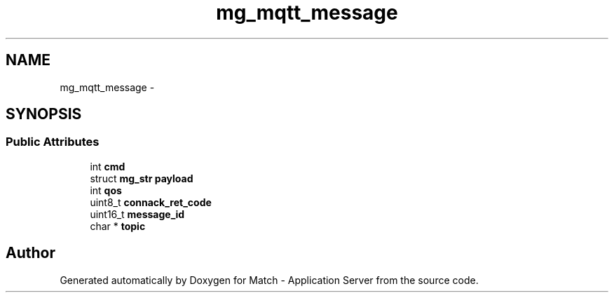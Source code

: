 .TH "mg_mqtt_message" 3 "Fri May 27 2016" "Match - Application Server" \" -*- nroff -*-
.ad l
.nh
.SH NAME
mg_mqtt_message \- 
.SH SYNOPSIS
.br
.PP
.SS "Public Attributes"

.in +1c
.ti -1c
.RI "int \fBcmd\fP"
.br
.ti -1c
.RI "struct \fBmg_str\fP \fBpayload\fP"
.br
.ti -1c
.RI "int \fBqos\fP"
.br
.ti -1c
.RI "uint8_t \fBconnack_ret_code\fP"
.br
.ti -1c
.RI "uint16_t \fBmessage_id\fP"
.br
.ti -1c
.RI "char * \fBtopic\fP"
.br
.in -1c

.SH "Author"
.PP 
Generated automatically by Doxygen for Match - Application Server from the source code\&.
